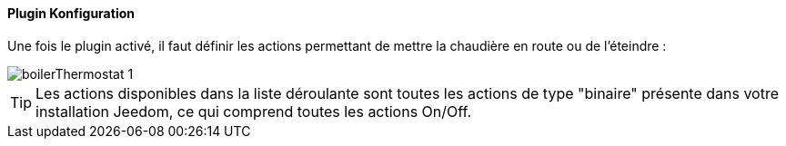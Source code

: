 ==== Plugin Konfiguration

Une fois le plugin activé, il faut définir les actions permettant de mettre la chaudière en route ou de l'éteindre :

image::../images/boilerThermostat_1.JPG[]

TIP: Les actions disponibles dans la liste déroulante sont toutes les actions de type "binaire" présente dans votre installation Jeedom, ce qui comprend toutes les actions On/Off.